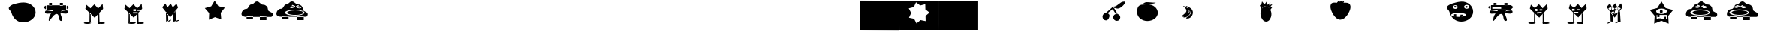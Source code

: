 SplineFontDB: 3.2
FontName: Untitled1
FullName: Untitled1
FamilyName: Untitled1
Weight: Regular
Copyright: Copyright (c) 2023, Simao Nery
UComments: "2023-11-29: Created with FontForge (http://fontforge.org)"
Version: 001.000
ItalicAngle: 0
UnderlinePosition: -100
UnderlineWidth: 50
Ascent: 800
Descent: 200
InvalidEm: 0
LayerCount: 2
Layer: 0 0 "Back" 1
Layer: 1 0 "Fore" 0
XUID: [1021 361 1282447125 13495860]
StyleMap: 0x0000
FSType: 0
OS2Version: 0
OS2_WeightWidthSlopeOnly: 0
OS2_UseTypoMetrics: 1
CreationTime: 1701298503
ModificationTime: 1701454428
OS2TypoAscent: 0
OS2TypoAOffset: 1
OS2TypoDescent: 0
OS2TypoDOffset: 1
OS2TypoLinegap: 90
OS2WinAscent: 0
OS2WinAOffset: 1
OS2WinDescent: 0
OS2WinDOffset: 1
HheadAscent: 0
HheadAOffset: 1
HheadDescent: 0
HheadDOffset: 1
DEI: 91125
Encoding: ISO8859-1
UnicodeInterp: none
NameList: AGL For New Fonts
DisplaySize: -48
AntiAlias: 1
FitToEm: 0
WinInfo: 0 37 14
BeginChars: 256 256

StartChar: Z
Encoding: 90 90 0
Width: 1300
Flags: W
HStem: 156 98<800 1020> 172 82<360.536 572> 266 40<466.759 572 800 855.241> 328 152<492.761 865.239> 504 267<571.5 749> 576 16<781.007 824.993> 582 20<549.005 580.995> 614 48<846.486 879.249> 619 53<504.091 562.866>
VStem: 189 147<311.5 437.151> 549 32<582.003 601.997> 781 44<576.003 591.997> 986 85<411 460>
LayerCount: 2
Fore
SplineSet
789 661 m 5x3078
 796 624 l 5
 714 596 l 5
 704 622 l 5
 789 661 l 5x3078
577 665 m 5
 677 628 l 5
 666 597 l 5
 562 639 l 5
 577 665 l 5
627 328 m 1053
781 584 m 4
 781 588 791 592 803 592 c 4
 815 592 825 588 825 584 c 4
 825 580 815 576 803 576 c 4x3478
 791 576 781 580 781 584 c 4
549 592 m 4
 549 598 556 602 565 602 c 4x3278
 574 602 581 598 581 592 c 4x3478
 581 586 574 582 565 582 c 4x3278
 556 582 549 586 549 592 c 4
336 405 m 4
 336 460 482 504 661 504 c 4x3878
 840 504 986 460 986 405 c 4
 986 350 840 306 661 306 c 4
 482 306 336 350 336 405 c 4
409 404 m 4
 409 446 530 480 679 480 c 4
 828 480 949 446 949 404 c 4
 949 362 828 328 679 328 c 4
 627.342773438 328 579.05078125 332.086914062 538 339.176757812 c 5
 460.643554688 352.537109375 409 376.561523438 409 404 c 4
741 582 m 4x3378
 741 600 773 614 812 614 c 4
 851 614 883 600 883 582 c 4
 883 564 851 550 812 550 c 4
 773 550 741 564 741 582 c 4x3378
499 589 m 4
 499 606 529 619 565 619 c 4x30f8
 601 619 631 606 631 589 c 4
 631 572 601 559 565 559 c 4
 529 559 499 572 499 589 c 4
703 771 m 31x3878
 620 771 599 672 516 672 c 31x30f8
 427 672 433 521 344 521 c 31
 254 521 189 441 189 351 c 31
 189 272 289 254 368 254 c 31
 626 254 771 254 1029 254 c 31
 1084 254 1115 254 1170 254 c 31
 1211 254 1232 299 1232 340 c 31
 1232 429 1071 411 1071 500 c 31
 1071 589 1000 662 911 662 c 31x7178
 819 662 795 771 703 771 c 31x3878
800 266 m 5
 1020 266 l 5
 1020 156 l 5
 800 156 l 5xb078
 800 266 l 5
358 272 m 5
 572 272 l 5
 572 172 l 5
 358 172 l 5x7078
 358 272 l 5
EndSplineSet
EndChar

StartChar: Y
Encoding: 89 89 1
Width: 1300
Flags: W
HStem: 273 25<676 778> 300 54<561.637 791.097> 300 2<537 611> 376 124<632.877 705.123> 751.662 20G<663.177 688.649>
VStem: 537 74<250 302> 621 96<386.652 489.348> 776 50<176 260>
LayerCount: 2
Fore
SplineSet
776 176 m 5x9f
 776 260 l 5
 826 260 l 5
 826 176 l 5
 776 176 l 5x9f
568 176 m 5
 568 207 l 5
 676 207 l 5
 676 176 l 5
 568 176 l 5
676 298 m 5
 778 298 l 5
 778 273 l 5
 676 273 l 5
 676 298 l 5
537 302 m 5xbf
 611 302 l 5
 611 250 l 5
 537 250 l 5
 537 302 l 5xbf
537 302 m 1053
516 300 m 5
 516 176 l 5
 852 176 l 5
 852 300 l 5
 560 300 l 5
 516 300 l 5
621 438 m 4
 621 472 643 500 669 500 c 4
 695 500 717 472 717 438 c 4
 717 404 695 376 669 376 c 4
 643 376 621 404 621 438 c 4
500 444 m 4
 500 394 580 354 678 354 c 4xdf
 776 354 856 396 856 446 c 4
 856 496 776 536 678 536 c 4
 580 536 500 494 500 444 c 4
915 30 m 5
 674.433835545 125.481356545 l 5
 433.41331524 31.1527939567 l 5
 449.882448478 289.45017408 l 5
 285.691217589 489.525181582 l 5
 536.43586615 553.680385159 l 5
 675.980625111 771.662102683 l 5
 814.480207181 553.014818925 l 5
 1064.91484206 487.659921778 l 5
 899.767642645 288.373265292 l 5
 915 30 l 5
EndSplineSet
EndChar

StartChar: X
Encoding: 88 88 2
Width: 1300
Flags: W
HStem: 92 6<273.488 326.473> 98 1<519 610.55> 429 60<311.926 384.942> 495 23<302.835 317.061 511.799 524.95> 538 23<303.506 317.942 511.799 524.95>
VStem: 282 74<98 259> 301 1<522.78 529.228> 318 5<518.852 533.121> 411 15<516.024 539.256> 510 1<524.218 531.782> 525 3<521.611 534.389>
LayerCount: 2
Fore
SplineSet
519 99 m 27x78e0
 484 99 410 46 445 46 c 27
 512 46 542 98 609 98 c 27
 644 98 554 99 519 99 c 27x78e0
518 368 m 25
 519 98 l 25
 614 98 l 25
 593 458 l 25
 518 368 l 25
272 92 m 27xb8e0
 228 92 132 34 176 34 c 31
 249 34 279 98 352 98 c 31x78e0
 383 98 303 92 272 92 c 27xb8e0
508 352 m 1049
274 422 m 25
 280 200 l 25
 282 98 l 25xbce0
 356 98 l 25x7ce0
 346 328 l 25
 274 422 l 25
379 446 m 25
 430 468 l 25
 414 394 l 25
 379 446 l 25
356 364 m 1
 373 417 l 25
 401 367 l 25
 452 375 l 25
 453 425 l 25
 492 390 l 1
 427 370 l 1
 356 364 l 1
511 528 m 0
 511 534 514 538 518 538 c 0
 522 538 525 534 525 528 c 0
 525 522 522 518 518 518 c 0
 514 518 511 522 511 528 c 0
302 526 m 0x3be0
 302 532 306 536 310 536 c 0
 314 536 318 532 318 526 c 0
 318 520 314 516 310 516 c 0
 306 516 302 520 302 526 c 0x3be0
510 528 m 0
 510 508 514 492 519 492 c 0
 524 492 528 508 528 528 c 0
 528 548 524 564 519 564 c 0
 514 564 510 548 510 528 c 0
301 525 m 0
 301 503 306 486 312 486 c 0
 318 486 323 503 323 525 c 0
 323 547 318 564 312 564 c 0
 306 564 301 547 301 525 c 0
323 429 m 11
 296 429 321 364 348 364 c 27
 429 364 535 376 535 457 c 19
 535 516.671967274 458.323280497 480.536787809 390 453 c 1
 386.512426435 451.594379946 383.191050544 450.146655275 380 448.691785412 c 1
 358.751862308 439.004293862 343.282066927 429 323 429 c 11
426 528 m 0
 426 510 469 495 521 495 c 0
 573 495 616 510 616 528 c 0
 616 546 573 561 521 561 c 0
 469 561 426 546 426 528 c 0
211 526 m 0
 211 506 256 489 311 489 c 0
 366 489 411 506 411 526 c 0
 411 546 366 563 311 563 c 0
 256 563 211 546 211 526 c 0
150 578 m 9
 258 702 l 25
 324 574 l 25
 434 702 l 25
 504 576 l 25
 628 698 l 25
 678 568 l 17
 519.212121212 368 l 1
 506.509090909 352 l 1
 416 238 l 1
 273.611764706 420 l 1
 150 578 l 9
EndSplineSet
EndChar

StartChar: V
Encoding: 86 86 3
Width: 1300
Flags: W
HStem: 17 56<666.506 842.026> 20 60<143.572 377.212> 408 46<517 585> 408 36<431 439>
VStem: 439 78<454 496> 619 46<36 313.667> 619 37<115.333 348>
LayerCount: 2
Fore
SplineSet
613 45 m 4x88
 613 60 665 73 729 73 c 4
 793 73 845 60 845 45 c 4
 845 30 793 17 729 17 c 4
 665 17 613 30 613 45 c 4x88
139 50 m 4
 139 67 193 80 259 80 c 4
 325 80 383 68 383 51 c 4
 383 34 325 20 259 20 c 4x48
 193 20 139 33 139 50 c 4
619 348 m 5x0a
 656 393 l 5x0a
 665 36 l 5
 619 36 l 5x0c
 619 348 l 5x0a
371 350 m 5
 333 395 l 5
 329 77 l 5
 375 65 l 5
 371 350 l 5
475 394 m 5
 475 384 l 5
 549 384 l 5
 549 394 l 5
 475 394 l 5
541 484 m 5
 541 472 l 5
 577 472 l 5
 577 484 l 5
 541 484 l 5
371 486 m 5
 371 470 l 5
 407 470 l 5
 407 486 l 5
 371 486 l 5
431 368 m 5
 585 368 l 5
 585 408 l 5x28
 431 408 l 5x18
 431 368 l 5
517 496 m 5
 517 454 l 5
 607 454 l 5
 607 496 l 5
 517 496 l 5
353 508 m 5
 353 444 l 5
 439 444 l 5x18
 439 508 l 5
 353 508 l 5
227 662 m 29
 361 546 l 29
 493 678 l 29
 617 540 l 29
 767 692 l 29
 783 526 l 29
 537 264 l 29
 505 226 l 29
 191 530 l 29
 227 662 l 29
EndSplineSet
EndChar

StartChar: U
Encoding: 85 85 4
Width: 1300
Flags: W
HStem: 384 120<666.592 765> 504 2<400 414.47> 646 20<304.583 359.417 669.117 726.883> 704 22<305.202 358.798> 714 20<669.117 726.883>
VStem: 286 16<670.571 697.429> 362 18<669.875 698.125> 644 18<674.397 705.603> 734 10<678.167 701.833>
LayerCount: 2
Fore
SplineSet
537 588 m 5x2780
 537 525 l 5
 243 525 l 5
 243 588 l 5
 537 588 l 5x2780
700 458 m 15
 785 458 916 517 916 432 c 31
 916 333 765 384 666 384 c 23xa780
 637.459337803 384 717.09403793 458 700 458 c 15
408 450 m 23
 432.220964861 450 314.086868038 376 346 376 c 15
 267 376 148 341 148 420 c 31
 148 522 306 450 408 450 c 23
400 506 m 15x6780
 516 506 582 506 698 506 c 23
 723.062226399 506 694.296832283 485.814823695 694.296832283 459.999998982 c 7
 694.296832283 438.433481036 664 412.937773601 664 392 c 15
 664 288 790 126 686 126 c 31
 578 126 644 360 536 360 c 31
 407 360 272 31 272 160 c 23
 272 393.588248584 519.669181391 506 400 506 c 15x6780
662 690 m 4
 662 677 678 666 698 666 c 4
 718 666 734 677 734 690 c 4
 734 703 718 714 698 714 c 4x2f80
 678 714 662 703 662 690 c 4
302 684 m 4
 302 673 315 664 332 664 c 4
 349 664 362 673 362 684 c 4
 362 695 349 704 332 704 c 4x3780
 315 704 302 695 302 684 c 4
644 734 m 5x2f80
 744 734 l 5
 744 644 l 5
 644 644 l 5
 644 734 l 5x2f80
286 726 m 5x3780
 380 726 l 5
 380 646 l 5
 286 646 l 5
 286 726 l 5x3780
862 646 m 29
 944 584 l 29
 860 500 l 1053
192 646 m 29
 190 504 l 29x6780
 88 580 l 29
 192 646 l 29
190 646 m 5
 190 504 l 5
 400 504 l 7
 860 504 l 5
 860 646 l 5
 190 646 l 5
EndSplineSet
EndChar

StartChar: T
Encoding: 84 84 5
Width: 1300
Flags: W
HStem: 94 158<376.359 606.047> 264 56<515 551> 268 72<269 305> 384 134<252.934 369.953> 556 64<641.226 720.774> 556 56<267.972 342.028>
VStem: 25 208<537.494 606.487> 269 72<268 340 558.266 609.734> 389 212<545.441 622.023> 479 72<264 320> 639 84<560.169 615.831> 777 126<336 618>
LayerCount: 2
Fore
SplineSet
85 656 m 1055x9330
479 250 m 5xd370
 481 320 l 5
 551 320 l 5
 551 264 l 5
 479 250 l 5xd370
269 268 m 5xb330
 269 340 l 5
 341 340 l 5
 341 254 l 5
 269 268 l 5xb330
639 588 m 4
 639 606 658 620 681 620 c 4
 704 620 723 606 723 588 c 4
 723 570 704 556 681 556 c 4x9b30
 658 556 639 570 639 588 c 4
267 584 m 4
 267 599 284 612 305 612 c 4
 326 612 343 599 343 584 c 4
 343 569 326 556 305 556 c 4x9730
 284 556 267 569 267 584 c 4
171 318 m 4
 171 282 283 252 421 252 c 4
 559 252 671 282 671 318 c 4
 671 354 559 384 421 384 c 4
 283 384 171 354 171 318 c 4
601 588 m 4x93b0
 601 552 640 522 689 522 c 4
 738 522 777 552 777 588 c 4
 777 624 738 654 689 654 c 4
 640 654 601 624 601 588 c 4x93b0
233 580 m 4
 233 546 268 518 311 518 c 4
 354 518 389 546 389 580 c 4
 389 614 354 642 311 642 c 4
 268 642 233 614 233 580 c 4
111 428 m 4
 96.4590469176 483.509602903 25 514.622793595 25 560 c 7
 25 660.770382741 326.918124314 750.964741951 507 762 c 4
 725.589967699 775.394999865 903 612 903 428 c 4
 903 244 726 94 507 94 c 4
 288 94 157.626301259 250.005651688 111 428 c 4
EndSplineSet
EndChar

StartChar: Q
Encoding: 81 81 6
Width: 1300
Flags: W
HStem: 770 20G<311 351.222 387.941 429.737 481 509.286>
LayerCount: 2
Fore
SplineSet
275 730 m 9
 329 790 l 1
 369 754 l 25
 415 788 l 25
 443 750 l 25
 519 790 l 1
 485 720 l 17
 413.2265625 721.25390625 309.827148438 685.422851562 275 730 c 9
55 560 m 0
 39 782 188 716 369 716 c 0
 550 716 745 774 717 540 c 0
 704.406079168 434.750804478 562 154 381 154 c 0
 200 154 62.6201171875 454.274414062 55 560 c 0
EndSplineSet
EndChar

StartChar: O
Encoding: 79 79 7
Width: 1300
Flags: W
HStem: 88 512<441.652 567.37> 756 20G<370.692 390.472 518.241 535.848 638.574 649.175> 766 20G<518.241 535.848>
VStem: 323 364<235.146 452.849>
LayerCount: 2
Fore
SplineSet
353 490 m 25xb0
 301 644 l 25
 347 646 l 25
 375 776 l 25xd0
 457 670 l 25
 531 786 l 25
 563 654 l 25
 659 748 l 25
 603 634 l 25
 723 682 l 25
 627 552 l 25
 733 594 l 25
 655 486 l 25
 581 586 l 25
 471 608 l 25
 389 556 l 25
 353 490 l 25xb0
323 350 m 0
 323 400.997393393 333.788594649 448.444110066 352.287302702 487.999996132 c 1
 383.846480778 555.483154888 437.845993907 600 499 600 c 0
 596 600 687 476 687 338 c 0
 687 200 608 88 511 88 c 0
 414 88 323 212 323 350 c 0
EndSplineSet
EndChar

StartChar: M
Encoding: 77 77 8
Width: 1300
Flags: W
VStem: 603 70<340.89 462.628>
LayerCount: 2
Fore
SplineSet
446 422 m 0
 511.398 539.604 275.576 645.668 369 620 c 0
 414.739 607.433 547.625 529.717 541 441 c 0
 534.375 352.282 431.811 253.711 322.497 262.055 c 0
 237.509 268.542 402.531 343.831 446 422 c 0
562.575 435.52 m 0
 568.727 522.336 357 626 430 585 c 0
 524.31 532.031 594.382 500.9 587.757 412.184 c 0
 581.132 323.466 481.748 230.835 372.434 239.179 c 0
 287.445 245.666 556.255 346.301 562.575 435.52 c 0
603 399 m 0
 602.661132812 507.646484375 368.015625 653.6328125 461 621 c 0
 568.568359375 583.249023438 673 517 673 406 c 0
 673 295 578.43359375 186.165039062 466 205 c 0
 378.586914062 219.643554688 603.348632812 287.346679688 603 399 c 0
EndSplineSet
EndChar

StartChar: L
Encoding: 76 76 9
Width: 1300
Flags: W
HStem: 684 64<359.737 647.251>
VStem: 117 688<304.742 489.733>
LayerCount: 2
Fore
SplineSet
421 748 m 27
 537 748 601 732 717 732 c 27
 796 732 598 684 519 684 c 27
 441 684 397 672 319 672 c 27
 269 672 371 748 421 748 c 27
323 672 m 27
 323 672 323 672 323 672 c 27
117 404 m 0
 117 538.1187873 129.645528347 667.774916205 321 667.774916205 c 3
 360.779622473 667.774916205 408.282322043 676.609867505 465 676 c 0
 651 674 805 552 805 390 c 0
 805 228 634 118 457 118 c 0
 280 118 117 242 117 404 c 0
EndSplineSet
EndChar

StartChar: K
Encoding: 75 75 10
Width: 1300
Flags: W
HStem: 127 230<673.538 807.685> 560 44<642.25 711.377>
VStem: 265 228<212.94 337.233> 621 234<179.863 311.004>
LayerCount: 2
Fore
SplineSet
622 604 m 27
 778 604 828 774 984 774 c 27
 1097 774 887 540 774 540 c 3
 710 540 704 560 658 560 c 27
 640 560 604 604 622 604 c 27
373 389 m 25
 422 376 l 1
 602 522 l 25
 702 364 l 1
 768 354 l 25
 618 608 l 1
 373 389 l 25
621 246 m 0
 621 314 672 357 735 357 c 0
 806.669921875 357 860.254882812 306 855 238 c 0
 849.760742188 170.202148438 804 127 741 127 c 0
 678 127 621 178 621 246 c 0
265 266 m 0
 265 334 316 389 379 389 c 0
 469.341796875 389 513.427734375 331.560546875 493 266 c 0
 470.901367188 195.075195312 436.442382812 141.421875 379 143 c 0
 316.0234375 144.73046875 265 198 265 266 c 0
EndSplineSet
EndChar

StartChar: G
Encoding: 71 71 11
Width: 1300
Flags: W
HStem: -200 21G<1 1299> 774 20G<1 1299>
LayerCount: 2
Fore
SplineSet
1 794 m 1
 1299 794 l 1
 1299 -200 l 1
 1 -200 l 1
 1 794 l 1
EndSplineSet
EndChar

StartChar: F
Encoding: 70 70 12
Width: 1300
Flags: W
HStem: 776 20G<-3 1297>
LayerCount: 2
Fore
SplineSet
874 112 m 5
 870.12109375 286.329101562 l 5
 1003.99902344 398.0546875 l 5
 865.284179688 503.71484375 l 5
 861.405273438 678.043945312 l 5
 692.309570312 635.470703125 l 5
 553.594726562 741.130859375 l 5
 481.451171875 582.381835938 l 5
 312.35546875 539.80859375 l 5
 391.489257812 384.42578125 l 5
 319.344726562 225.677734375 l 5
 490.166992188 190.666992188 l 5
 569.30078125 35.28515625 l 5
 703.178710938 147.009765625 l 5
 874 112 l 5
-3 794 m 5
 1297 796 l 5
 1297 415.104492188 1301 140.615234375 1301 -196 c 5
 1 -198 l 5
 1 135.913085938 -3 454.133789062 -3 794 c 5
EndSplineSet
EndChar

StartChar: E
Encoding: 69 69 13
Width: 1300
Flags: W
HStem: -200 1002<-3 1293>
LayerCount: 2
Fore
SplineSet
-3 802 m 1
 1293 798 l 1
 1293 -204 l 5
 -3 -200 l 5
 -3 802 l 1
EndSplineSet
EndChar

StartChar: slash
Encoding: 47 47 14
Width: 1300
Flags: W
HStem: 86 664<592.453 861.738>
LayerCount: 2
Fore
SplineSet
91.5 656 m 1048
327.5 420 m 4
 312.958984375 475.509765625 241.5 503.66796875 241.5 552 c 7
 241.5 686.587890625 568.624023438 750.197265625 739.5 750 c 4
 958.5 749.748046875 1135.5 600 1135.5 416 c 4
 1135.5 232 942.5 86 723.5 86 c 4
 504.5 86 374.125976562 242.005859375 327.5 420 c 4
EndSplineSet
EndChar

StartChar: zero
Encoding: 48 48 15
Width: 1300
Flags: W
HStem: 360 144<475.63 580.692> 384 120<666.592 765> 504 2<400 414.47> 646 88<644 744> 646 80<286 380>
VStem: 286 94<646 726> 644 100<644 734>
LayerCount: 2
Fore
SplineSet
700 458 m 15x46
 785 458 916 517 916 432 c 31
 916 333 765 384 666 384 c 23
 637.459337803 384 717.09403793 458 700 458 c 15x46
408 450 m 23
 432.220964861 450 314.086868038 376 346 376 c 15
 267 376 148 341 148 420 c 31
 148 522 306 450 408 450 c 23
400 506 m 15x26
 516 506 582 506 698 506 c 23x26
 723.062226399 506 694.296832283 485.814823695 694.296832283 459.999998982 c 7
 694.296832283 438.433481036 664 412.937773601 664 392 c 15
 664 288 790 126 686 126 c 31
 578 126 644 360 536 360 c 31x86
 407 360 272 31 272 160 c 23
 272 393.588248584 519.669181391 506 400 506 c 15x26
644 734 m 5x16
 739.796651377 734.000001462 705.291742413 733.999999874 744 734 c 5
 744 644 l 5
 644 644 l 5
 644 734 l 5x16
286 726 m 5x0e
 380 726 l 5
 380 646 l 5
 286 646 l 5
 286 726 l 5x0e
862 646 m 29
 944 584 l 29
 860 500 l 1053
192 646 m 29
 190 504 l 29x2e
 88 580 l 29
 192 646 l 29
190 646 m 5
 190 504 l 5
 400 504 l 7
 860 504 l 5
 860 646 l 5
 190 646 l 5
EndSplineSet
EndChar

StartChar: one
Encoding: 49 49 16
Width: 1300
Flags: W
HStem: 17 56<666.506 842.026> 20 60<143.572 377.212>
VStem: 619 46<36 313.667> 619 37<115.333 348>
LayerCount: 2
Fore
SplineSet
613 45 m 0x80
 613 60 665 73 729 73 c 0
 793 73 845 60 845 45 c 0
 845 30 793 17 729 17 c 0
 665 17 613 30 613 45 c 0x80
139 50 m 0
 139 67 193 80 259 80 c 0
 325 80 383 68 383 51 c 0
 383 34 325 20 259 20 c 0x40
 193 20 139 33 139 50 c 0
619 348 m 1x10
 656 393 l 1x10
 665 36 l 1
 619 36 l 1x20
 619 348 l 1x10
371 350 m 1
 333 395 l 1
 329 77 l 1
 375 65 l 1
 371 350 l 1
227 662 m 25
 361 546 l 25
 493 678 l 25
 617 540 l 25
 767 692 l 25
 783 526 l 25
 537 264 l 25
 505 226 l 25
 191 530 l 25
 227 662 l 25
EndSplineSet
EndChar

StartChar: three
Encoding: 51 51 17
Width: 1300
Flags: W
HStem: 96 2<337.031 356> 98 4<285 312.387 522 612.324>
VStem: 280 76<149 259> 519 95<98 218>
LayerCount: 2
Fore
SplineSet
522 102 m 27x70
 600 102 638 154 716 154 c 27
 761 154 659 100 614 100 c 27
 578 100 558 102 522 102 c 27x70
285 102 m 27
 349 102 375 156 439 156 c 27
 479 156 396 96 356 96 c 27xb0
 328 96 313 102 285 102 c 27
609 98 m 27x70
 644 98 554 99 519 99 c 1051
518 368 m 25
 519 98 l 25
 614 98 l 25
 593 458 l 25
 518 368 l 25
508 352 m 1049
274 422 m 25
 280 200 l 25
 282 98 l 25x70
 356 98 l 25xb0
 346 328 l 25
 274 422 l 25
150 578 m 9
 258 702 l 25
 324 574 l 25
 434 702 l 25
 504 576 l 25
 628 698 l 25
 678 568 l 17
 519.212121212 368 l 1
 506.509090909 352 l 1
 416 238 l 1
 273.611764706 420 l 1
 150 578 l 9
EndSplineSet
EndChar

StartChar: four
Encoding: 52 52 18
Width: 1300
Flags: W
HStem: 771.518 20G<583.799 609.29>
LayerCount: 2
Fore
SplineSet
816 164 m 5
 608.680664062 240.206054688 l 5
 405.118164062 154.469726562 l 5
 413.529296875 375.190429688 l 5
 269.083984375 542.295898438 l 5
 481.6015625 602.50390625 l 5
 595.892578125 791.517578125 l 5
 718.82421875 608.005859375 l 5
 933.905273438 557.716796875 l 5
 797.364257812 384.09375 l 5
 816 164 l 5
EndSplineSet
EndChar

StartChar: five
Encoding: 53 53 19
Width: 1300
Flags: W
HStem: 156 98<800 1020> 172 82<360.536 572>
LayerCount: 2
Fore
SplineSet
703 771 m 31x40
 620 771 599 672 516 672 c 31
 427 672 433 521 344 521 c 31
 254 521 189 441 189 351 c 31
 189 272 289 254 368 254 c 31
 626 254 771 254 1029 254 c 31
 1084 254 1115 254 1170 254 c 31
 1211 254 1232 299 1232 340 c 31
 1232 429 1071 411 1071 500 c 31
 1071 589 1000 662 911 662 c 31
 819 662 795 771 703 771 c 31x40
800 266 m 1
 1020 266 l 1
 1020 156 l 1
 800 156 l 1x80
 800 266 l 1
358 272 m 1
 572 272 l 1
 572 172 l 1
 358 172 l 1x40
 358 272 l 1
EndSplineSet
EndChar

StartChar: y
Encoding: 121 121 20
Width: 1300
Flags: W
HStem: 94 158<374.563 588.461> 270 72<239 275> 384 127<398.551 524.133> 546 64<388.226 467.774> 560 56<114.972 189.028>
VStem: 25 74<541.456 606.417> 114 76<562.84 613.16> 239 72<270 342> 255 120<541.626 619.786> 386 84<550.169 605.831> 481 70<264 320> 655 248<263 520>
LayerCount: 2
Fore
SplineSet
85 656 m 1051xe670
479 250 m 1
 481 320 l 1
 551 320 l 1
 551 264 l 1
 479 250 l 1
239 270 m 5xe770
 239 342 l 5
 311 342 l 5
 311 256 l 5
 239 270 l 5xe770
386 578 m 0
 386 596 405 610 428 610 c 0
 451 610 470 596 470 578 c 0
 470 560 451 546 428 546 c 0xf670
 405 546 386 560 386 578 c 0
114 588 m 0
 114 603 131 616 152 616 c 0
 173 616 190 603 190 588 c 0
 190 573 173 560 152 560 c 0xee70
 131 560 114 573 114 588 c 0
155 318 m 0
 155 282 267 252 405 252 c 0
 543 252 655 282 655 318 c 0
 655 354 543 384 405 384 c 0
 267 384 155 354 155 318 c 0
375 577 m 0xe6f0
 375 541 414 511 463 511 c 0
 512 511 551 541 551 577 c 0
 551 613 512 643 463 643 c 0
 414 643 375 613 375 577 c 0xe6f0
99 584 m 0
 99 550 134 522 177 522 c 0
 220 522 255 550 255 584 c 0
 255 618 220 646 177 646 c 0
 134 646 99 618 99 584 c 0
111 428 m 0
 96.4590469176 483.509602903 25 514.622793595 25 560 c 3xee70
 25 660.770382741 326.918124314 750.964741951 507 762 c 0
 725.589967699 775.394999865 903 612 903 428 c 0
 903 244 726 94 507 94 c 0
 288 94 157.626301259 250.005651688 111 428 c 0
EndSplineSet
EndChar

StartChar: z
Encoding: 122 122 21
Width: 1300
Flags: W
HStem: 360 144<475.63 580.692> 384 120<666.592 765> 504 2<400 414.47> 646 19<455.885 510.115 767.642 824.358> 703 21<456.534 509.466> 713 23<765.642 826.358>
VStem: 424 29<665.906 700.094> 513 5<675.234 690.766> 738 22<672.125 705.875> 832 4<681.401 696.599> 859 1<527 590>
LayerCount: 2
Fore
SplineSet
859 590 m 5x13e0
 859 527 l 5
 565 527 l 5
 565 590 l 5
 859 590 l 5x13e0
700 458 m 11
 785 458 916 517 916 432 c 27
 916 333 765 384 666 384 c 19x53e0
 637.459337803 384 717.09403793 458 700 458 c 11
408 450 m 19
 432.220964861 450 314.086868038 376 346 376 c 11
 267 376 148 341 148 420 c 27
 148 522 306 450 408 450 c 19
400 506 m 11x33e0
 516 506 582 506 698 506 c 19x33e0
 723.062226399 506 694.296832283 485.814823695 694.296832283 459.999998982 c 3
 694.296832283 438.433481036 664 412.937773601 664 392 c 11
 664 288 790 126 686 126 c 27
 578 126 644 360 536 360 c 27x93e0
 407 360 272 31 272 160 c 19
 272 393.588248584 519.669181391 506 400 506 c 11x33e0
760 689 m 0
 760 676 776 665 796 665 c 0
 816 665 832 676 832 689 c 0
 832 702 816 713 796 713 c 0x17e0
 776 713 760 702 760 689 c 0
453 683 m 0
 453 672 466 663 483 663 c 0
 500 663 513 672 513 683 c 0
 513 694 500 703 483 703 c 0x1be0
 466 703 453 694 453 683 c 0
736 736 m 1x17e0
 836 736 l 1
 838 646 l 1
 738 646 l 1
 736 736 l 1x17e0
424 724 m 1x1be0
 518 724 l 1
 518 644 l 1
 424 644 l 1
 424 724 l 1x1be0
862 646 m 25
 944 584 l 25
 860 500 l 1049
192 646 m 25
 190 504 l 25x33e0
 88 580 l 25
 192 646 l 25
190 646 m 1
 190 504 l 1
 400 504 l 3
 860 504 l 1
 860 646 l 1
 190 646 l 1
EndSplineSet
EndChar

StartChar: eacute
Encoding: 233 233 22
Width: 1300
Flags: W
HStem: 384 120<666.592 765> 504 2<400 414.47> 646 17<241.037 274.963 462.739 517.261> 708 20<232.243 283.757> 711 24<459.184 520.816>
VStem: 227 1<684.472 691.528> 288 33<670.196 705.804> 454 100<645 663 711 735> 526 28<668.198 705.802>
LayerCount: 2
Fore
SplineSet
494 590 m 5x26
 494 527 l 5
 200 527 l 5
 200 590 l 5
 494 590 l 5x26
700 458 m 11
 785 458 916 517 916 432 c 27
 916 333 765 384 666 384 c 19xa6
 637.459337803 384 717.09403793 458 700 458 c 11
408 450 m 19
 432.220964861 450 314.086868038 376 346 376 c 11
 267 376 148 341 148 420 c 27
 148 522 306 450 408 450 c 19
400 506 m 11x66
 516 506 582 506 698 506 c 19
 723.062226399 506 694.296832283 485.814823695 694.296832283 459.999998982 c 3
 694.296832283 438.433481036 664 412.937773601 664 392 c 11
 664 288 790 126 686 126 c 27
 578 126 644 360 536 360 c 27
 407 360 272 31 272 160 c 19
 272 393.588248584 519.669181391 506 400 506 c 11x66
454 687 m 0x2f
 454 674 470 663 490 663 c 0
 510 663 526 674 526 687 c 0x2e80
 526 700 510 711 490 711 c 0
 470 711 454 700 454 687 c 0x2f
228 688 m 0
 228 677 241 668 258 668 c 0
 275 668 288 677 288 688 c 0
 288 699 275 708 258 708 c 0x36
 241 708 228 699 228 688 c 0
454 735 m 1x2f
 554 735 l 1
 554 645 l 1
 454 645 l 1
 454 735 l 1x2f
227 728 m 1x36
 321 728 l 1
 321 648 l 1
 227 648 l 1
 227 728 l 1x36
862 646 m 25
 944 584 l 25
 860 500 l 1049
192 646 m 25
 190 504 l 25x66
 88 580 l 25
 192 646 l 25
190 646 m 1
 190 504 l 1
 400 504 l 3
 860 504 l 1
 860 646 l 1
 190 646 l 1
EndSplineSet
EndChar

StartChar: p
Encoding: 112 112 23
Width: 1300
Flags: W
HStem: 271 128<519.747 614.253> 279 124<304.2 397.8> 503 42<533.688 581.258>
VStem: 289 124<294.2 387.574> 503 128<287.747 382.253>
LayerCount: 2
Fore
SplineSet
523 545 m 3x38
 595 545 617 623 689 623 c 3
 752 623 612 503 549 503 c 27
 529 503 503 545 523 545 c 3x38
329 411 m 25
 513 545 l 25
 605 405 l 25
 555 399 l 25xb8
 521 483 l 25
 507 515 l 25
 377 403 l 25x78
 329 411 l 25
503 335 m 0
 503 370 532 399 567 399 c 0
 602 399 631 370 631 335 c 0
 631 300 602 271 567 271 c 0
 532 271 503 300 503 335 c 0
289 341 m 0
 289 367.270395806 305.716041075 389.95878281 328.99999892 398.917036708 c 1
 335.850896011 401.552846135 343.270395806 403 351 403 c 0
 385 403 413 375 413 341 c 0
 413 307 385 279 351 279 c 0x78
 317 279 289 307 289 341 c 0
732 106 m 1
 728.12109375 280.329101562 l 1
 861.999023438 392.0546875 l 1
 723.284179688 497.71484375 l 1
 719.405273438 672.043945312 l 1
 550.309570312 629.470703125 l 1
 411.594726562 735.130859375 l 1
 339.451171875 576.381835938 l 1
 170.35546875 533.80859375 l 1
 249.489257812 378.42578125 l 1
 177.344726562 219.677734375 l 1
 348.166992188 184.666992188 l 1
 427.30078125 29.28515625 l 1
 561.178710938 141.009765625 l 1
 732 106 l 1
5 798 m 1
 1301 802 l 1
 1302.06835938 426.013671875 1304.94921875 140.380859375 1305 -196 c 1
 873 -205.104492188 441 -201.638671875 9 -200 c 1
 9 133.913085938 5 458.133789062 5 798 c 1
EndSplineSet
EndChar

StartChar: q
Encoding: 113 113 24
Width: 1300
Flags: W
HStem: 520 17<383 534> 608 2<588.767 616.641>
VStem: 214 442<301.875 412.125>
LayerCount: 2
Fore
SplineSet
366 536 m 19
 283.69921875 536 480.8984375 610 588 610 c 11
 604 610 644 608 628 608 c 19
 562.727539062 608 578.295898438 520 396 520 c 11
 383 520 379 536 366 536 c 19
214 371 m 0
 214.001597372 472.335164873 292.333017817 550.205001263 393.999995888 535.700348584 c 3
 402.513779505 535.700348584 411.191212458 537 420 537 c 0
 534 537 656 435 656 343 c 0
 656 251 564 177 450 177 c 0
 336 177 213.998549781 279.000000011 214 371 c 0
  Spiro
    214 371 o
    242.021 454.852 o
    316.017 514.451 o
    420 537 o
    531.747 507.204 o
    620.215 434.099 o
    656 343 o
    627.979 259.148 o
    553.983 199.549 o
    450 177 o
    338.253 206.796 o
    249.785 279.901 o
    0 0 z
  EndSpiro
688 106 m 1
 684.12109375 280.329101562 l 1
 817.999023438 392.0546875 l 1
 679.284179688 497.71484375 l 1
 675.405273438 672.043945312 l 1
 506.309570312 629.470703125 l 1
 367.594726562 735.130859375 l 1
 295.451171875 576.381835938 l 1
 126.35546875 533.80859375 l 1
 205.489257812 378.42578125 l 1
 133.344726562 219.677734375 l 1
 304.166992188 184.666992188 l 1
 383.30078125 29.28515625 l 1
 517.178710938 141.009765625 l 1
 688 106 l 1
  Spiro
    688 106 v
    684.121 280.329 v
    817.999 392.055 v
    679.284 497.715 v
    675.405 672.044 v
    506.31 629.471 v
    367.595 735.131 v
    295.451 576.382 v
    126.355 533.809 v
    205.489 378.426 v
    133.345 219.678 v
    304.167 184.667 v
    383.301 29.2852 v
    517.179 141.01 v
    0 0 z
  EndSpiro
-1 796 m 1
 1299 802 l 1
 1299 421.104492188 1309 136.615234375 1309 -200 c 1
 9 -206 l 1
 9 127.913085938 -1 456.133789062 -1 796 c 1
EndSplineSet
EndChar

StartChar: r
Encoding: 114 114 25
Width: 1300
Flags: W
HStem: 770 20G<5 1305>
VStem: 757 70<318.89 439.336>
LayerCount: 2
Fore
SplineSet
600 382 m 0
 665.3984375 499.603515625 429.576171875 605.66796875 523 580 c 0
 568.739257812 567.432617188 701.625 489.716796875 695 401 c 0
 688.375 312.282226562 585.810546875 213.7109375 476.497070312 222.0546875 c 0
 391.508789062 228.541992188 556.53125 303.831054688 600 382 c 0
690.575195312 421.51953125 m 4
 696.7265625 508.3359375 485 612 558 571 c 4
 652.309570312 518.03125 760.381835938 470.900390625 753.756835938 382.18359375 c 0
 747.131835938 293.465820312 647.748046875 200.834960938 538.43359375 209.178710938 c 0
 453.4453125 215.666015625 684.254882812 332.30078125 690.575195312 421.51953125 c 4
757 377 m 0
 756.661132812 485.646484375 527.015625 617.6328125 620 585 c 0
 727.568359375 547.249023438 827 495 827 384 c 0
 827 273 732.43359375 164.165039062 620 183 c 0
 532.586914062 197.643554688 757.348632812 265.346679688 757 377 c 0
882 106 m 1
 878.12109375 280.329101562 l 1
 1011.99902344 392.0546875 l 1
 873.284179688 497.71484375 l 1
 869.405273438 672.043945312 l 1
 700.309570312 629.470703125 l 1
 561.594726562 735.130859375 l 1
 489.451171875 576.381835938 l 1
 320.35546875 533.80859375 l 1
 399.489257812 378.42578125 l 1
 327.344726562 219.677734375 l 1
 498.166992188 184.666992188 l 1
 577.30078125 29.28515625 l 1
 711.178710938 141.009765625 l 1
 882 106 l 1
5 788 m 1
 1305 790 l 1
 1305 409.104492188 1309 134.615234375 1309 -202 c 1
 9 -204 l 1
 9 129.913085938 5 448.133789062 5 788 c 1
EndSplineSet
EndChar

StartChar: t
Encoding: 116 116 26
Width: 1300
Flags: W
VStem: 352 168<222.045 454.442>
LayerCount: 2
Fore
SplineSet
378 465 m 25
 332 583 l 25
 386 533 l 25
 406 679 l 25
 438 563 l 25
 504 613 l 25
 486 519 l 25
 562 541 l 25
 500 457 l 25
 378 465 l 25
352 339 m 0
 352 389.593672454 362.554399773 435.187892383 379.271868357 466.999997863 c 1
 394.275302926 495.550423466 414.242801384 513 436 513 c 0
 482 513 520 435 520 339 c 0
 520 243 482 165 436 165 c 0
 390 165 352 243 352 339 c 0
688 106 m 1
 684.12109375 280.329101562 l 1
 817.999023438 392.0546875 l 1
 679.284179688 497.71484375 l 1
 675.405273438 672.043945312 l 1
 506.309570312 629.470703125 l 1
 367.594726562 735.130859375 l 1
 295.451171875 576.381835938 l 1
 126.35546875 533.80859375 l 1
 205.489257812 378.42578125 l 1
 133.344726562 219.677734375 l 1
 304.166992188 184.666992188 l 1
 383.30078125 29.28515625 l 1
 517.178710938 141.009765625 l 1
 688 106 l 1
-1 810 m 1
 411.501953125 808.036132812 854.862304688 805.473632812 1297 804 c 1
 1317.86035156 379.83203125 1289.21972656 136.30859375 1291 -204 c 5
 -7 -198 l 5
 -7.38671875 74.9873046875 3.017578125 515.227539062 -1 810 c 1
EndSplineSet
EndChar

StartChar: v
Encoding: 118 118 27
Width: 1300
Flags: W
HStem: 780 20G<7 1305>
LayerCount: 2
Fore
SplineSet
352 507 m 25
 402 561 l 25
 416 505 l 25
 464 557 l 25
 448 501 l 25
 536 559 l 25
 492 491 l 25
 352 507 l 25
268 349 m 0
 250.908127765 524.191690406 287.576676065 520.858210736 351.999996623 505.146758303 c 1
 378.038368744 498.796563352 408.610715801 490.424322686 442 491 c 0
 574.795898438 493.290039062 618 565 612 339 c 0
 609.770507812 255.029296875 532 197 438 197 c 0
 344 197 276.15625 265.396484375 268 349 c 0
688 106 m 1
 684.12109375 280.329101562 l 1
 817.999023438 392.0546875 l 1
 679.284179688 497.71484375 l 1
 675.405273438 672.043945312 l 1
 506.309570312 629.470703125 l 1
 367.594726562 735.130859375 l 1
 295.451171875 576.381835938 l 1
 126.35546875 533.80859375 l 1
 205.489257812 378.42578125 l 1
 133.344726562 219.677734375 l 1
 304.166992188 184.666992188 l 1
 383.30078125 29.28515625 l 1
 517.178710938 141.009765625 l 1
 688 106 l 1
7 796 m 1
 1305 800 l 1
 1305 419.104492188 1299 142.615234375 1299 -194 c 5
 866.333007812 -197.2109375 433.666992188 -196.671875 1 -198 c 5
 1 135.913085938 7 456.133789062 7 796 c 1
EndSplineSet
EndChar

StartChar: two
Encoding: 50 50 28
Width: 1300
Flags: W
HStem: 17 56<666.506 842.026> 23 59<312.572 557.134> 409 37<491 577>
VStem: 577 47<454 470 486 497> 619 46<36 313.667> 619 37<115.333 348>
LayerCount: 2
Fore
SplineSet
613 45 m 0xa0
 613 60 665 73 729 73 c 0
 793 73 845 60 845 45 c 0
 845 30 793 17 729 17 c 0
 665 17 613 30 613 45 c 0xa0
308 53 m 0
 308 70 373.017578125 83.5078125 439 82 c 0
 614 78 563 70 563 53 c 0
 563 36 494 23 428 23 c 0x60
 362 23 308 36 308 53 c 0
619 348 m 1x24
 656 393 l 1x24
 665 36 l 1
 619 36 l 1x28
 619 348 l 1x24
371 350 m 1
 333 395 l 1
 329 77 l 1
 375 65 l 1
 371 350 l 1
551 394 m 1
 551 384 l 1
 625 384 l 1
 625 394 l 1
 551 394 l 1
675 482 m 1
 675 470 l 1
 711 470 l 1
 711 482 l 1
 675 482 l 1
542 486 m 1
 542 470 l 1
 578 470 l 1
 578 486 l 1
 542 486 l 1
479 369 m 1
 633 369 l 1
 633 409 l 1
 479 409 l 1
 479 369 l 1
625 497 m 1
 624 454 l 1x30
 714 454 l 1
 715 497 l 1
 625 497 l 1
491 510 m 1
 491 446 l 1
 577 446 l 1
 577 510 l 1
 491 510 l 1
227 662 m 25
 361 546 l 25
 493 678 l 25
 617 540 l 25
 767 692 l 25
 783 526 l 25
 537 264 l 25
 505 226 l 25
 191 530 l 25
 227 662 l 25
EndSplineSet
EndChar

StartChar: W
Encoding: 87 87 29
Width: 1300
Flags: W
HStem: 17 56<447.974 618.711> 20 60<143.572 377.212> 412 50<458 505> 412 38<351 383>
VStem: 383 75<462 504> 619 46<36 313.667> 619 37<115.333 348>
LayerCount: 2
Fore
SplineSet
445 45 m 0x88
 445 60 497 73 561 73 c 0
 625 73 677 60 677 45 c 0
 677 30 625 17 561 17 c 0
 497 17 445 30 445 45 c 0x88
139 50 m 0
 139 67 193 80 259 80 c 0
 325 80 383 68 383 51 c 0
 383 34 325 20 259 20 c 0x48
 193 20 139 33 139 50 c 0
619 348 m 1x0a
 656 393 l 1x0a
 665 36 l 1
 619 36 l 1x0c
 619 348 l 1x0a
371 350 m 1
 333 395 l 1
 329 77 l 1
 375 65 l 1
 371 350 l 1
361 398 m 1
 361 388 l 1
 435 388 l 1
 435 398 l 1
 403.13671875 398 386.3359375 398 361 398 c 1
467 492 m 1
 467 480 l 1
 503 480 l 1
 503 492 l 1
 467 492 l 1
303 490 m 1
 303 474 l 1
 339 474 l 1
 339 490 l 1
 303 490 l 1
351 372 m 1
 505 372 l 1
 505 412 l 1x28
 351 412 l 1x18
 351 372 l 1
458 504 m 1
 458 462 l 1
 548 462 l 1
 548 504 l 1
 458 504 l 1
297 514 m 1
 297 450 l 1
 383 450 l 1x18
 383 514 l 1
 297 514 l 1
227 662 m 25
 361 546 l 25
 493 678 l 25
 617 540 l 25
 767 692 l 25
 783 526 l 25
 537 264 l 25
 505 226 l 25
 191 530 l 25
 227 662 l 25
EndSplineSet
EndChar

StartChar: bar
Encoding: 124 124 30
Width: 1300
Flags: W
HStem: 92 6<273.488 326.473> 98 1<519 610.55> 429 60<311.926 384.942> 495 23<265.182 327.499 492.49 538.999> 538 23<265.75 327.494 493.212 538.999>
VStem: 282 74<98 259> 289 6<518.616 533.357> 411 15<516.024 539.256> 505 4<521.071 535.143>
LayerCount: 2
Fore
SplineSet
519 99 m 27x7980
 484 99 410 46 445 46 c 27
 512 46 542 98 609 98 c 27
 644 98 554 99 519 99 c 27x7980
518 368 m 25
 519 98 l 25
 614 98 l 25
 593 458 l 25
 518 368 l 25
272 92 m 27xb980
 228 92 132 34 176 34 c 27
 249 34 279 98 352 98 c 27x7980
 383 98 303 92 272 92 c 27xb980
508 352 m 1049
274 422 m 25
 280 200 l 25
 282 98 l 25xbd80
 356 98 l 25x7d80
 346 328 l 25
 274 422 l 25
379 446 m 25
 430 468 l 25
 414 394 l 25
 379 446 l 25
356 364 m 1
 373 417 l 25
 401 367 l 25
 452 375 l 25
 453 425 l 25
 492 390 l 1
 427 370 l 1
 356 364 l 1
491 528 m 4
 491 534 494 538 498 538 c 4
 502 538 505 534 505 528 c 4
 505 522 502 518 498 518 c 4
 494 518 491 522 491 528 c 4
273 526 m 0
 273 532 277 536 281 536 c 0
 285 536 289 532 289 526 c 0x3b80
 289 520 285 516 281 516 c 0
 277 516 273 520 273 526 c 0
491 526 m 0
 491 506 495 490 500 490 c 0
 505 490 509 506 509 526 c 0
 509 546 505 562 500 562 c 0
 495 562 491 546 491 526 c 0
273 525 m 0
 273 503 278 486 284 486 c 0
 290 486 295 503 295 525 c 0
 295 547 290 564 284 564 c 0
 278 564 273 547 273 525 c 0
323 429 m 11
 296 429 321 364 348 364 c 27
 429 364 535 376 535 457 c 19
 535 516.671967274 458.323280497 480.536787809 390 453 c 1
 386.512426435 451.594379946 383.191050544 450.146655275 380 448.691785412 c 1
 358.751862308 439.004293862 343.282066927 429 323 429 c 11
426 528 m 0
 426 510 469 495 521 495 c 0
 573 495 616 510 616 528 c 0
 616 546 573 561 521 561 c 0
 469 561 426 546 426 528 c 0
211 526 m 0
 211 506 256 489 311 489 c 0
 366 489 411 506 411 526 c 0
 411 546 366 563 311 563 c 0
 256 563 211 546 211 526 c 0
150 578 m 1
 313 693 l 25
 324 574 l 1
 499 699 l 25
 504 576 l 1
 712 696 l 25
 678 568 l 1
 519.212121212 368 l 1
 506.509090909 352 l 1
 416 238 l 1
 273.611764706 420 l 1
 150 578 l 1
EndSplineSet
EndChar

StartChar: braceright
Encoding: 125 125 31
Width: 1300
Flags: W
HStem: 60 36<280.441 435.18> 78 18<516.17 616.818> 429 60<311.926 384.942> 495 23<303.501 366.499 513.501 572.266> 538 23<303.551 366.501 513.501 571.873>
VStem: 282 74<98 259> 347 4<518.698 531.302> 367 2<520.587 529.413> 411 15<516.024 539.256> 518 75<338 368> 555 3<521.962 534.271> 572 1<524.137 531.687>
LayerCount: 2
Fore
SplineSet
366 92 m 27x7980
 421 92 551 38 496 38 c 27
 417 38 373 60 294 60 c 27xb980
 278 60 258 96 274 96 c 27
 310 96 330 92 366 92 c 27x7980
630 104 m 27
 668 104 756 60 718 60 c 27xb9c0
 640 60 596 78 518 78 c 27
 511 78 515 96 522 96 c 27x79c0
 564 96 588 104 630 104 c 27
518 368 m 25
 519 98 l 25
 614 98 l 25
 593 458 l 25
 518 368 l 25
508 352 m 1049
274 422 m 25
 280 200 l 25
 282 98 l 25
 356 98 l 25x3d80
 346 328 l 25
 274 422 l 25
379 446 m 25
 430 468 l 25
 414 394 l 25
 379 446 l 25
356 364 m 1
 373 417 l 25
 401 367 l 25
 452 375 l 25
 453 425 l 25
 492 390 l 1
 427 370 l 1
 356 364 l 1
558 528 m 0x39b0
 558 534 561 538 565 538 c 0
 569 538 572 534 572 528 c 0
 572 522 569 518 565 518 c 0
 561 518 558 522 558 528 c 0x39b0
351 525 m 0x3b80
 351 531 355 535 359 535 c 0
 363 535 367 531 367 525 c 0
 367 519 363 515 359 515 c 0
 355 515 351 519 351 525 c 0x3b80
555 526 m 0x39b0
 555 506 559 490 564 490 c 0
 569 490 573 506 573 526 c 0
 573 546 569 562 564 562 c 0
 559 562 555 546 555 526 c 0x39b0
347 525 m 0x3b80
 347 503 352 486 358 486 c 0
 364 486 369 503 369 525 c 0
 369 547 364 564 358 564 c 0
 352 564 347 547 347 525 c 0x3b80
323 429 m 11
 296 429 321 364 348 364 c 27
 429 364 535 376 535 457 c 19
 535 516.671967274 458.323280497 480.536787809 390 453 c 1
 386.512426435 451.594379946 383.191050544 450.146655275 380 448.691785412 c 1
 358.751862308 439.004293862 343.282066927 429 323 429 c 11
426 528 m 0
 426 510 469 495 521 495 c 0
 573 495 616 510 616 528 c 0
 616 546 573 561 521 561 c 0
 469 561 426 546 426 528 c 0
211 526 m 0
 211 506 256 489 311 489 c 0
 366 489 411 506 411 526 c 0
 411 546 366 563 311 563 c 0
 256 563 211 546 211 526 c 0
144 584 m 1
 163 704 l 25
 320 574 l 1
 356 718 l 25x3d80
 500 576 l 1
 516 726 l 29
 674 568 l 1
 515.211914062 368 l 1
 502.508789062 352 l 1
 412 238 l 1
 269.611328125 420 l 1
 144 584 l 1
EndSplineSet
EndChar

StartChar: six
Encoding: 54 54 32
Width: 1300
Flags: W
HStem: 156 110<742 962> 172 96<242 456> 268 38<473.076 848.924> 328 152<492.761 865.239> 504 182<681 840> 576 16<781.007 824.993> 582 20<549.005 580.995> 614 66<794.327 852.923> 619 166<503.641 629>
VStem: 51 285<325.5 439.925> 549 32<582.003 601.997> 781 44<576.003 591.997> 883 50<559.25 598.428> 986 108<333.5 432.5>
LayerCount: 2
Fore
SplineSet
789 661 m 1x107c
 796 624 l 1
 714 596 l 1
 704 622 l 1
 789 661 l 1x107c
577 665 m 1
 677 628 l 1
 666 597 l 1
 562 639 l 1
 577 665 l 1
627 328 m 1049
781 584 m 0
 781 588 791 592 803 592 c 0
 815 592 825 588 825 584 c 0
 825 580 815 576 803 576 c 0x147c
 791 576 781 580 781 584 c 0
549 592 m 0
 549 598 556 602 565 602 c 0x127c
 574 602 581 598 581 592 c 0x147c
 581 586 574 582 565 582 c 0x127c
 556 582 549 586 549 592 c 0
336 405 m 0
 336 460 482 504 661 504 c 0
 840 504 986 460 986 405 c 0
 986 350 840 306 661 306 c 0x387c
 482 306 336 350 336 405 c 0
409 404 m 0
 409 446 530 480 679 480 c 0
 828 480 949 446 949 404 c 0
 949 362 828 328 679 328 c 0
 627.342773438 328 579.05078125 332.086914062 538 339.176757812 c 1
 460.643554688 352.537109375 409 376.561523438 409 404 c 0
741 582 m 0x137c
 741 600 773 614 812 614 c 0
 851 614 883 600 883 582 c 0
 883 564 851 550 812 550 c 0
 773 550 741 564 741 582 c 0x137c
499 589 m 0
 499 606 529 619 565 619 c 0x10fc
 601 619 631 606 631 589 c 0
 631 572 601 559 565 559 c 0
 529 559 499 572 499 589 c 0
565 785 m 27
 482 785 461 686 378 686 c 27x187c
 289 686 295 535 206 535 c 27
 116 535 51 455 51 365 c 27
 51 286 151 268 230 268 c 27
 488 268 633 268 891 268 c 27
 946 268 977 268 1032 268 c 27
 1073 268 1094 313 1094 354 c 27
 1094 443 933 429 933 518 c 27
 933 607 862 680 773 680 c 27x317c
 681 680 657 785 565 785 c 27
742 266 m 1x907c
 962 266 l 1
 962 156 l 1
 742 156 l 1
 742 266 l 1x907c
242 272 m 1
 456 272 l 1
 456 172 l 1
 329.955078125 178.838867188 313.276367188 172.006835938 242 172 c 1x507c
 242 272 l 1
EndSplineSet
EndChar

StartChar: uni0000
Encoding: 0 0 33
Width: 1300
Flags: W
LayerCount: 2
EndChar

StartChar: uni0001
Encoding: 1 1 34
Width: 1300
Flags: W
LayerCount: 2
EndChar

StartChar: uni0002
Encoding: 2 2 35
Width: 1300
Flags: W
LayerCount: 2
EndChar

StartChar: uni0003
Encoding: 3 3 36
Width: 1300
Flags: W
LayerCount: 2
EndChar

StartChar: uni0004
Encoding: 4 4 37
Width: 1300
Flags: W
LayerCount: 2
EndChar

StartChar: uni0005
Encoding: 5 5 38
Width: 1300
Flags: W
LayerCount: 2
EndChar

StartChar: uni0006
Encoding: 6 6 39
Width: 1300
Flags: W
LayerCount: 2
EndChar

StartChar: uni0007
Encoding: 7 7 40
Width: 1300
Flags: W
LayerCount: 2
EndChar

StartChar: uni0008
Encoding: 8 8 41
Width: 1300
Flags: W
LayerCount: 2
EndChar

StartChar: uni0009
Encoding: 9 9 42
Width: 1300
Flags: W
LayerCount: 2
EndChar

StartChar: uni000A
Encoding: 10 10 43
Width: 1300
Flags: W
LayerCount: 2
EndChar

StartChar: uni000B
Encoding: 11 11 44
Width: 1300
Flags: W
LayerCount: 2
EndChar

StartChar: uni000C
Encoding: 12 12 45
Width: 1300
Flags: W
LayerCount: 2
EndChar

StartChar: uni000D
Encoding: 13 13 46
Width: 1300
Flags: W
LayerCount: 2
EndChar

StartChar: uni000E
Encoding: 14 14 47
Width: 1300
Flags: W
LayerCount: 2
EndChar

StartChar: uni000F
Encoding: 15 15 48
Width: 1300
Flags: W
LayerCount: 2
EndChar

StartChar: uni0010
Encoding: 16 16 49
Width: 1300
Flags: W
LayerCount: 2
EndChar

StartChar: uni0011
Encoding: 17 17 50
Width: 1300
Flags: W
LayerCount: 2
EndChar

StartChar: uni0012
Encoding: 18 18 51
Width: 1300
Flags: W
LayerCount: 2
EndChar

StartChar: uni0013
Encoding: 19 19 52
Width: 1300
Flags: W
LayerCount: 2
EndChar

StartChar: uni0014
Encoding: 20 20 53
Width: 1300
Flags: W
LayerCount: 2
EndChar

StartChar: uni0015
Encoding: 21 21 54
Width: 1300
Flags: W
LayerCount: 2
EndChar

StartChar: uni0016
Encoding: 22 22 55
Width: 1300
Flags: W
LayerCount: 2
EndChar

StartChar: uni0017
Encoding: 23 23 56
Width: 1300
Flags: W
LayerCount: 2
EndChar

StartChar: uni0018
Encoding: 24 24 57
Width: 1300
Flags: W
LayerCount: 2
EndChar

StartChar: uni0019
Encoding: 25 25 58
Width: 1300
Flags: W
LayerCount: 2
EndChar

StartChar: uni001A
Encoding: 26 26 59
Width: 1300
Flags: W
LayerCount: 2
EndChar

StartChar: uni001B
Encoding: 27 27 60
Width: 1300
Flags: W
LayerCount: 2
EndChar

StartChar: uni001C
Encoding: 28 28 61
Width: 1300
Flags: W
LayerCount: 2
EndChar

StartChar: uni001D
Encoding: 29 29 62
Width: 1300
Flags: W
LayerCount: 2
EndChar

StartChar: uni001E
Encoding: 30 30 63
Width: 1300
Flags: W
LayerCount: 2
EndChar

StartChar: uni001F
Encoding: 31 31 64
Width: 1300
Flags: W
LayerCount: 2
EndChar

StartChar: space
Encoding: 32 32 65
Width: 1300
Flags: W
LayerCount: 2
EndChar

StartChar: exclam
Encoding: 33 33 66
Width: 1300
Flags: W
LayerCount: 2
EndChar

StartChar: quotedbl
Encoding: 34 34 67
Width: 1300
Flags: W
LayerCount: 2
EndChar

StartChar: numbersign
Encoding: 35 35 68
Width: 1300
Flags: W
LayerCount: 2
EndChar

StartChar: dollar
Encoding: 36 36 69
Width: 1300
Flags: W
LayerCount: 2
EndChar

StartChar: percent
Encoding: 37 37 70
Width: 1300
Flags: W
LayerCount: 2
EndChar

StartChar: ampersand
Encoding: 38 38 71
Width: 1300
Flags: W
LayerCount: 2
EndChar

StartChar: quotesingle
Encoding: 39 39 72
Width: 1300
Flags: W
LayerCount: 2
EndChar

StartChar: parenleft
Encoding: 40 40 73
Width: 1300
Flags: W
LayerCount: 2
EndChar

StartChar: parenright
Encoding: 41 41 74
Width: 1300
Flags: W
LayerCount: 2
EndChar

StartChar: asterisk
Encoding: 42 42 75
Width: 1300
Flags: W
LayerCount: 2
EndChar

StartChar: plus
Encoding: 43 43 76
Width: 1300
Flags: W
LayerCount: 2
EndChar

StartChar: comma
Encoding: 44 44 77
Width: 1300
Flags: W
LayerCount: 2
EndChar

StartChar: hyphen
Encoding: 45 45 78
Width: 1300
Flags: W
LayerCount: 2
EndChar

StartChar: period
Encoding: 46 46 79
Width: 1300
Flags: W
LayerCount: 2
EndChar

StartChar: seven
Encoding: 55 55 80
Width: 1300
Flags: W
LayerCount: 2
EndChar

StartChar: eight
Encoding: 56 56 81
Width: 1300
Flags: W
LayerCount: 2
EndChar

StartChar: nine
Encoding: 57 57 82
Width: 1300
Flags: W
LayerCount: 2
EndChar

StartChar: colon
Encoding: 58 58 83
Width: 1300
Flags: W
LayerCount: 2
EndChar

StartChar: semicolon
Encoding: 59 59 84
Width: 1300
Flags: W
LayerCount: 2
EndChar

StartChar: less
Encoding: 60 60 85
Width: 1300
Flags: W
LayerCount: 2
EndChar

StartChar: equal
Encoding: 61 61 86
Width: 1300
Flags: W
LayerCount: 2
EndChar

StartChar: greater
Encoding: 62 62 87
Width: 1300
Flags: W
LayerCount: 2
EndChar

StartChar: question
Encoding: 63 63 88
Width: 1300
Flags: W
LayerCount: 2
EndChar

StartChar: at
Encoding: 64 64 89
Width: 1300
Flags: W
LayerCount: 2
EndChar

StartChar: A
Encoding: 65 65 90
Width: 1300
Flags: W
LayerCount: 2
EndChar

StartChar: B
Encoding: 66 66 91
Width: 1300
Flags: W
LayerCount: 2
EndChar

StartChar: C
Encoding: 67 67 92
Width: 1300
Flags: W
LayerCount: 2
EndChar

StartChar: D
Encoding: 68 68 93
Width: 1300
Flags: W
LayerCount: 2
EndChar

StartChar: H
Encoding: 72 72 94
Width: 1300
Flags: W
LayerCount: 2
EndChar

StartChar: I
Encoding: 73 73 95
Width: 1300
Flags: W
LayerCount: 2
EndChar

StartChar: J
Encoding: 74 74 96
Width: 1300
Flags: W
LayerCount: 2
EndChar

StartChar: N
Encoding: 78 78 97
Width: 1300
Flags: W
LayerCount: 2
EndChar

StartChar: P
Encoding: 80 80 98
Width: 1300
Flags: W
LayerCount: 2
EndChar

StartChar: R
Encoding: 82 82 99
Width: 1300
Flags: W
LayerCount: 2
EndChar

StartChar: S
Encoding: 83 83 100
Width: 1300
Flags: W
LayerCount: 2
EndChar

StartChar: bracketleft
Encoding: 91 91 101
Width: 1300
Flags: W
HStem: 156 98<800 1020> 172 82<359.254 572> 266 40<466.759 572 800 855.241> 328 152<492.761 865.239> 504 168<491 663> 576 16<781.007 824.993> 582 20<549.005 580.995> 614 157<736.613 832.503> 619 53<530.977 601>
VStem: 253 83<311.5 437.151> 549 32<582.003 601.997> 781 44<576.003 591.997> 986 310<319.5 432.5>
LayerCount: 2
Fore
SplineSet
789 661 m 1x3078
 796 624 l 1
 714 596 l 1
 704 622 l 1
 789 661 l 1x3078
577 665 m 1
 677 628 l 1
 666 597 l 1
 562 639 l 1
 577 665 l 1
627 328 m 1049
781 584 m 0
 781 588 791 592 803 592 c 0
 815 592 825 588 825 584 c 0
 825 580 815 576 803 576 c 0x3478
 791 576 781 580 781 584 c 0
549 592 m 0
 549 598 556 602 565 602 c 0x3278
 574 602 581 598 581 592 c 0x3478
 581 586 574 582 565 582 c 0x3278
 556 582 549 586 549 592 c 0
336 405 m 0
 336 460 482 504 661 504 c 0x3878
 840 504 986 460 986 405 c 0
 986 350 840 306 661 306 c 0
 482 306 336 350 336 405 c 0
409 404 m 0
 409 446 530 480 679 480 c 0
 828 480 949 446 949 404 c 0
 949 362 828 328 679 328 c 0
 627.342773438 328 579.05078125 332.086914062 538 339.176757812 c 1
 460.643554688 352.537109375 409 376.561523438 409 404 c 0
741 582 m 0x3378
 741 600 773 614 812 614 c 0
 851 614 883 600 883 582 c 0
 883 564 851 550 812 550 c 0
 773 550 741 564 741 582 c 0x3378
499 589 m 0
 499 606 529 619 565 619 c 0x30f8
 601 619 631 606 631 589 c 0
 631 572 601 559 565 559 c 0
 529 559 499 572 499 589 c 0
767 771 m 27x3178
 684 771 663 672 580 672 c 27x3878
 491 672 497 521 408 521 c 27
 318 521 253 441 253 351 c 27
 253 272 353 254 432 254 c 27
 690 254 835 254 1093 254 c 27
 1148 254 1179 254 1234 254 c 27
 1275 254 1296 299 1296 340 c 27
 1296 429 1123 421 1123 510 c 27
 1123 599 1052 672 963 672 c 27x70f8
 871 672 859 771 767 771 c 27x3178
800 266 m 1
 1020 266 l 1
 1020 156 l 1
 800 156 l 1xb078
 800 266 l 1
358 272 m 1
 572 272 l 1
 572 172 l 1
 358 172 l 1x7078
 358 272 l 1
EndSplineSet
EndChar

StartChar: backslash
Encoding: 92 92 102
Width: 1300
Flags: W
LayerCount: 2
EndChar

StartChar: bracketright
Encoding: 93 93 103
Width: 1300
Flags: W
LayerCount: 2
EndChar

StartChar: asciicircum
Encoding: 94 94 104
Width: 1300
Flags: W
LayerCount: 2
EndChar

StartChar: underscore
Encoding: 95 95 105
Width: 1300
Flags: W
LayerCount: 2
EndChar

StartChar: grave
Encoding: 96 96 106
Width: 1300
Flags: W
LayerCount: 2
EndChar

StartChar: a
Encoding: 97 97 107
Width: 1300
Flags: W
LayerCount: 2
EndChar

StartChar: b
Encoding: 98 98 108
Width: 1300
Flags: W
LayerCount: 2
EndChar

StartChar: c
Encoding: 99 99 109
Width: 1300
Flags: W
LayerCount: 2
EndChar

StartChar: d
Encoding: 100 100 110
Width: 1300
Flags: W
LayerCount: 2
EndChar

StartChar: e
Encoding: 101 101 111
Width: 1300
Flags: W
LayerCount: 2
EndChar

StartChar: f
Encoding: 102 102 112
Width: 1300
Flags: W
LayerCount: 2
EndChar

StartChar: g
Encoding: 103 103 113
Width: 1300
Flags: W
LayerCount: 2
EndChar

StartChar: h
Encoding: 104 104 114
Width: 1300
Flags: W
LayerCount: 2
EndChar

StartChar: i
Encoding: 105 105 115
Width: 1300
Flags: W
LayerCount: 2
EndChar

StartChar: j
Encoding: 106 106 116
Width: 1300
Flags: W
LayerCount: 2
EndChar

StartChar: k
Encoding: 107 107 117
Width: 1300
Flags: W
LayerCount: 2
EndChar

StartChar: l
Encoding: 108 108 118
Width: 1300
Flags: W
LayerCount: 2
EndChar

StartChar: m
Encoding: 109 109 119
Width: 1300
Flags: W
LayerCount: 2
EndChar

StartChar: n
Encoding: 110 110 120
Width: 1300
Flags: W
LayerCount: 2
EndChar

StartChar: o
Encoding: 111 111 121
Width: 1300
Flags: W
LayerCount: 2
EndChar

StartChar: s
Encoding: 115 115 122
Width: 1300
Flags: W
LayerCount: 2
EndChar

StartChar: u
Encoding: 117 117 123
Width: 1300
Flags: W
LayerCount: 2
EndChar

StartChar: w
Encoding: 119 119 124
Width: 1300
Flags: W
LayerCount: 2
EndChar

StartChar: x
Encoding: 120 120 125
Width: 1300
Flags: W
LayerCount: 2
EndChar

StartChar: braceleft
Encoding: 123 123 126
Width: 1300
Flags: W
LayerCount: 2
EndChar

StartChar: asciitilde
Encoding: 126 126 127
Width: 1300
Flags: W
HStem: 188 2<498 606 708 758> 291 25<618 720> 316 44<473.637 703.097> 316 5<462 536> 388 124<470.877 543.123> 751.662 20G<663.177 688.649>
VStem: 459 96<398.652 501.348> 462 74<269 314 316 321> 708 50<188 272>
LayerCount: 2
Fore
SplineSet
708 188 m 1x8c80
 708 272 l 1
 758 272 l 1
 758 188 l 1
 708 188 l 1x8c80
498 188 m 1
 498 219 l 1
 606 219 l 1
 606 188 l 1
 498 188 l 1
618 316 m 1xcc80
 720 316 l 1
 720 291 l 1
 618 291 l 1
 618 316 l 1xcc80
462 321 m 1x9d80
 536 321 l 1
 536 269 l 1
 462 269 l 1
 462 321 l 1x9d80
537 302 m 1049
460 314 m 1
 460 190 l 1
 796 190 l 1
 778 316 l 1x9c80
 486 316 l 1xac80
 460 314 l 1
459 450 m 0x8e80
 459 484 481 512 507 512 c 0
 533 512 555 484 555 450 c 0
 555 416 533 388 507 388 c 0
 481 388 459 416 459 450 c 0x8e80
412 450 m 0
 412 400 492 360 590 360 c 0xac80
 688 360 768 402 768 452 c 0
 768 502 688 542 590 542 c 0
 492 542 412 500 412 450 c 0
915 30 m 1
 674.433835545 125.481356545 l 1
 433.41331524 31.1527939567 l 1
 449.882448478 289.45017408 l 1
 285.691217589 489.525181582 l 1
 536.43586615 553.680385159 l 1
 675.980625111 771.662102683 l 1
 814.480207181 553.014818925 l 1
 1064.91484206 487.659921778 l 1
 899.767642645 288.373265292 l 1
 915 30 l 1
EndSplineSet
EndChar

StartChar: uni007F
Encoding: 127 127 128
Width: 1300
Flags: W
LayerCount: 2
EndChar

StartChar: uni0080
Encoding: 128 128 129
Width: 1300
Flags: W
LayerCount: 2
EndChar

StartChar: uni0081
Encoding: 129 129 130
Width: 1300
Flags: W
LayerCount: 2
EndChar

StartChar: uni0082
Encoding: 130 130 131
Width: 1300
Flags: W
LayerCount: 2
EndChar

StartChar: uni0083
Encoding: 131 131 132
Width: 1300
Flags: W
LayerCount: 2
EndChar

StartChar: uni0084
Encoding: 132 132 133
Width: 1300
Flags: W
LayerCount: 2
EndChar

StartChar: uni0085
Encoding: 133 133 134
Width: 1300
Flags: W
LayerCount: 2
EndChar

StartChar: uni0086
Encoding: 134 134 135
Width: 1300
Flags: W
LayerCount: 2
EndChar

StartChar: uni0087
Encoding: 135 135 136
Width: 1300
Flags: W
LayerCount: 2
EndChar

StartChar: uni0088
Encoding: 136 136 137
Width: 1300
Flags: W
LayerCount: 2
EndChar

StartChar: uni0089
Encoding: 137 137 138
Width: 1300
Flags: W
LayerCount: 2
EndChar

StartChar: uni008A
Encoding: 138 138 139
Width: 1300
Flags: W
LayerCount: 2
EndChar

StartChar: uni008B
Encoding: 139 139 140
Width: 1300
Flags: W
LayerCount: 2
EndChar

StartChar: uni008C
Encoding: 140 140 141
Width: 1300
Flags: W
LayerCount: 2
EndChar

StartChar: uni008D
Encoding: 141 141 142
Width: 1300
Flags: W
LayerCount: 2
EndChar

StartChar: uni008E
Encoding: 142 142 143
Width: 1300
Flags: W
LayerCount: 2
EndChar

StartChar: uni008F
Encoding: 143 143 144
Width: 1300
Flags: W
LayerCount: 2
EndChar

StartChar: uni0090
Encoding: 144 144 145
Width: 1300
Flags: W
LayerCount: 2
EndChar

StartChar: uni0091
Encoding: 145 145 146
Width: 1300
Flags: W
LayerCount: 2
EndChar

StartChar: uni0092
Encoding: 146 146 147
Width: 1300
Flags: W
LayerCount: 2
EndChar

StartChar: uni0093
Encoding: 147 147 148
Width: 1300
Flags: W
LayerCount: 2
EndChar

StartChar: uni0094
Encoding: 148 148 149
Width: 1300
Flags: W
LayerCount: 2
EndChar

StartChar: uni0095
Encoding: 149 149 150
Width: 1300
Flags: W
LayerCount: 2
EndChar

StartChar: uni0096
Encoding: 150 150 151
Width: 1300
Flags: W
LayerCount: 2
EndChar

StartChar: uni0097
Encoding: 151 151 152
Width: 1300
Flags: W
LayerCount: 2
EndChar

StartChar: uni0098
Encoding: 152 152 153
Width: 1300
Flags: W
LayerCount: 2
EndChar

StartChar: uni0099
Encoding: 153 153 154
Width: 1300
Flags: W
LayerCount: 2
EndChar

StartChar: uni009A
Encoding: 154 154 155
Width: 1300
Flags: W
LayerCount: 2
EndChar

StartChar: uni009B
Encoding: 155 155 156
Width: 1300
Flags: W
LayerCount: 2
EndChar

StartChar: uni009C
Encoding: 156 156 157
Width: 1300
Flags: W
LayerCount: 2
EndChar

StartChar: uni009D
Encoding: 157 157 158
Width: 1300
Flags: W
LayerCount: 2
EndChar

StartChar: uni009E
Encoding: 158 158 159
Width: 1300
Flags: W
LayerCount: 2
EndChar

StartChar: uni009F
Encoding: 159 159 160
Width: 1300
Flags: W
LayerCount: 2
EndChar

StartChar: uni00A0
Encoding: 160 160 161
Width: 1300
Flags: W
LayerCount: 2
EndChar

StartChar: exclamdown
Encoding: 161 161 162
Width: 1300
Flags: W
LayerCount: 2
EndChar

StartChar: cent
Encoding: 162 162 163
Width: 1300
Flags: W
LayerCount: 2
EndChar

StartChar: sterling
Encoding: 163 163 164
Width: 1300
Flags: W
LayerCount: 2
EndChar

StartChar: currency
Encoding: 164 164 165
Width: 1300
Flags: W
LayerCount: 2
EndChar

StartChar: yen
Encoding: 165 165 166
Width: 1300
Flags: W
LayerCount: 2
EndChar

StartChar: brokenbar
Encoding: 166 166 167
Width: 1300
Flags: W
LayerCount: 2
EndChar

StartChar: section
Encoding: 167 167 168
Width: 1300
Flags: W
LayerCount: 2
EndChar

StartChar: dieresis
Encoding: 168 168 169
Width: 1300
Flags: W
LayerCount: 2
EndChar

StartChar: copyright
Encoding: 169 169 170
Width: 1300
Flags: W
LayerCount: 2
EndChar

StartChar: ordfeminine
Encoding: 170 170 171
Width: 1300
Flags: W
LayerCount: 2
EndChar

StartChar: guillemotleft
Encoding: 171 171 172
Width: 1300
Flags: W
LayerCount: 2
EndChar

StartChar: logicalnot
Encoding: 172 172 173
Width: 1300
Flags: W
LayerCount: 2
EndChar

StartChar: uni00AD
Encoding: 173 173 174
Width: 1300
Flags: W
LayerCount: 2
EndChar

StartChar: registered
Encoding: 174 174 175
Width: 1300
Flags: W
LayerCount: 2
EndChar

StartChar: macron
Encoding: 175 175 176
Width: 1300
Flags: W
LayerCount: 2
EndChar

StartChar: degree
Encoding: 176 176 177
Width: 1300
Flags: W
LayerCount: 2
EndChar

StartChar: plusminus
Encoding: 177 177 178
Width: 1300
Flags: W
LayerCount: 2
EndChar

StartChar: uni00B2
Encoding: 178 178 179
Width: 1300
Flags: W
LayerCount: 2
EndChar

StartChar: uni00B3
Encoding: 179 179 180
Width: 1300
Flags: W
LayerCount: 2
EndChar

StartChar: acute
Encoding: 180 180 181
Width: 1300
Flags: W
LayerCount: 2
EndChar

StartChar: mu
Encoding: 181 181 182
Width: 1300
Flags: W
LayerCount: 2
EndChar

StartChar: paragraph
Encoding: 182 182 183
Width: 1300
Flags: W
LayerCount: 2
EndChar

StartChar: periodcentered
Encoding: 183 183 184
Width: 1300
Flags: W
LayerCount: 2
EndChar

StartChar: cedilla
Encoding: 184 184 185
Width: 1300
Flags: W
LayerCount: 2
EndChar

StartChar: uni00B9
Encoding: 185 185 186
Width: 1300
Flags: W
LayerCount: 2
EndChar

StartChar: ordmasculine
Encoding: 186 186 187
Width: 1300
Flags: W
LayerCount: 2
EndChar

StartChar: guillemotright
Encoding: 187 187 188
Width: 1300
Flags: W
LayerCount: 2
EndChar

StartChar: onequarter
Encoding: 188 188 189
Width: 1300
Flags: W
LayerCount: 2
EndChar

StartChar: onehalf
Encoding: 189 189 190
Width: 1300
Flags: W
LayerCount: 2
EndChar

StartChar: threequarters
Encoding: 190 190 191
Width: 1300
Flags: W
LayerCount: 2
EndChar

StartChar: questiondown
Encoding: 191 191 192
Width: 1300
Flags: W
LayerCount: 2
EndChar

StartChar: Agrave
Encoding: 192 192 193
Width: 1300
Flags: W
LayerCount: 2
EndChar

StartChar: Aacute
Encoding: 193 193 194
Width: 1300
Flags: W
LayerCount: 2
EndChar

StartChar: Acircumflex
Encoding: 194 194 195
Width: 1300
Flags: W
LayerCount: 2
EndChar

StartChar: Atilde
Encoding: 195 195 196
Width: 1300
Flags: W
LayerCount: 2
EndChar

StartChar: Adieresis
Encoding: 196 196 197
Width: 1300
Flags: W
LayerCount: 2
EndChar

StartChar: Aring
Encoding: 197 197 198
Width: 1300
Flags: W
LayerCount: 2
EndChar

StartChar: AE
Encoding: 198 198 199
Width: 1300
Flags: W
LayerCount: 2
EndChar

StartChar: Ccedilla
Encoding: 199 199 200
Width: 1300
Flags: W
LayerCount: 2
EndChar

StartChar: Egrave
Encoding: 200 200 201
Width: 1300
Flags: W
HStem: 176 2<819 871> 177 1<612 720> 249 52<588 662> 276 25<769 871> 302 50<659.637 889.097> 382 124<830.877 903.123> 751.662 20G<663.177 688.649>
VStem: 588 74<249 301> 819 96<392.652 495.348> 819 52<178 260>
LayerCount: 2
Fore
SplineSet
819 176 m 5x8f40
 819 260 l 5
 871 262 l 5
 871 178 l 5
 819 176 l 5x8f40
612 177 m 1x4f
 612 208 l 1
 720 208 l 1
 720 177 l 1
 612 177 l 1x4f
769 301 m 1x1f40
 871 301 l 1
 871 276 l 1
 769 276 l 1
 769 301 l 1x1f40
588 301 m 1x2f
 662 301 l 1
 662 249 l 1
 588 249 l 1
 588 301 l 1x2f
537 302 m 1049
558 302 m 1
 558 178 l 1
 894 178 l 1x4f
 894 302 l 1
 602 302 l 1
 558 302 l 1
819 444 m 0x0f80
 819 478 841 506 867 506 c 0
 893 506 915 478 915 444 c 0
 915 410 893 382 867 382 c 0
 841 382 819 410 819 444 c 0x0f80
598 442 m 0
 598 392 678 352 776 352 c 0
 874 352 954 394 954 444 c 0
 954 494 874 534 776 534 c 0
 678 534 598 492 598 442 c 0
915 30 m 1
 674.433835545 125.481356545 l 1
 433.41331524 31.1527939567 l 1
 449.882448478 289.45017408 l 1
 285.691217589 489.525181582 l 1
 536.43586615 553.680385159 l 1
 675.980625111 771.662102683 l 1
 814.480207181 553.014818925 l 1
 1064.91484206 487.659921778 l 1
 899.767642645 288.373265292 l 1
 915 30 l 1
EndSplineSet
EndChar

StartChar: Eacute
Encoding: 201 201 202
Width: 1300
Flags: W
LayerCount: 2
EndChar

StartChar: Ecircumflex
Encoding: 202 202 203
Width: 1300
Flags: W
LayerCount: 2
EndChar

StartChar: Edieresis
Encoding: 203 203 204
Width: 1300
Flags: W
LayerCount: 2
EndChar

StartChar: Igrave
Encoding: 204 204 205
Width: 1300
Flags: W
LayerCount: 2
EndChar

StartChar: Iacute
Encoding: 205 205 206
Width: 1300
Flags: W
LayerCount: 2
EndChar

StartChar: Icircumflex
Encoding: 206 206 207
Width: 1300
Flags: W
LayerCount: 2
EndChar

StartChar: Idieresis
Encoding: 207 207 208
Width: 1300
Flags: W
LayerCount: 2
EndChar

StartChar: Eth
Encoding: 208 208 209
Width: 1300
Flags: W
LayerCount: 2
EndChar

StartChar: Ntilde
Encoding: 209 209 210
Width: 1300
Flags: W
LayerCount: 2
EndChar

StartChar: Ograve
Encoding: 210 210 211
Width: 1300
Flags: W
LayerCount: 2
EndChar

StartChar: Oacute
Encoding: 211 211 212
Width: 1300
Flags: W
LayerCount: 2
EndChar

StartChar: Ocircumflex
Encoding: 212 212 213
Width: 1300
Flags: W
LayerCount: 2
EndChar

StartChar: Otilde
Encoding: 213 213 214
Width: 1300
Flags: W
LayerCount: 2
EndChar

StartChar: Odieresis
Encoding: 214 214 215
Width: 1300
Flags: W
LayerCount: 2
EndChar

StartChar: multiply
Encoding: 215 215 216
Width: 1300
Flags: W
LayerCount: 2
EndChar

StartChar: Oslash
Encoding: 216 216 217
Width: 1300
Flags: W
LayerCount: 2
EndChar

StartChar: Ugrave
Encoding: 217 217 218
Width: 1300
Flags: W
LayerCount: 2
EndChar

StartChar: Uacute
Encoding: 218 218 219
Width: 1300
Flags: W
LayerCount: 2
EndChar

StartChar: Ucircumflex
Encoding: 219 219 220
Width: 1300
Flags: W
LayerCount: 2
EndChar

StartChar: Udieresis
Encoding: 220 220 221
Width: 1300
Flags: W
LayerCount: 2
EndChar

StartChar: Yacute
Encoding: 221 221 222
Width: 1300
Flags: W
LayerCount: 2
EndChar

StartChar: Thorn
Encoding: 222 222 223
Width: 1300
Flags: W
LayerCount: 2
EndChar

StartChar: germandbls
Encoding: 223 223 224
Width: 1300
Flags: W
LayerCount: 2
EndChar

StartChar: agrave
Encoding: 224 224 225
Width: 1300
Flags: W
LayerCount: 2
EndChar

StartChar: aacute
Encoding: 225 225 226
Width: 1300
Flags: W
LayerCount: 2
EndChar

StartChar: acircumflex
Encoding: 226 226 227
Width: 1300
Flags: W
LayerCount: 2
EndChar

StartChar: atilde
Encoding: 227 227 228
Width: 1300
Flags: W
LayerCount: 2
EndChar

StartChar: adieresis
Encoding: 228 228 229
Width: 1300
Flags: W
LayerCount: 2
EndChar

StartChar: aring
Encoding: 229 229 230
Width: 1300
Flags: W
LayerCount: 2
EndChar

StartChar: ae
Encoding: 230 230 231
Width: 1300
Flags: W
LayerCount: 2
EndChar

StartChar: ccedilla
Encoding: 231 231 232
Width: 1300
Flags: W
LayerCount: 2
EndChar

StartChar: egrave
Encoding: 232 232 233
Width: 1300
Flags: W
HStem: 94 196<407.893 614.817> 298 72<495 515.571 723 750.647> 422 103<515.684 628.056> 553 56<561.973 635.929> 555 64<845.226 924.774>
VStem: 97 243<338 617.385> 495 72<298 370> 561 76<555.84 606.446> 648 112<550.008 629.683> 723 70<315 371> 843 84<559.169 614.831>
LayerCount: 2
Fore
SplineSet
85 656 m 1051xe420
721 301 m 1
 723 371 l 1
 793 371 l 1
 793 315 l 1xe460
 721 301 l 1
495 298 m 1xe620
 495 370 l 1
 567 370 l 1
 567 284 l 1
 495 298 l 1xe620
843 587 m 0
 843 605 862 619 885 619 c 0
 908 619 927 605 927 587 c 0
 927 569 908 555 885 555 c 0xec20
 862 555 843 569 843 587 c 0
561 581 m 0xf520
 561 596 578.009765625 609.65625 599 609 c 0
 631 608 637 596 637 581 c 0
 637 566 620 553 599 553 c 0
 578 553 561 566 561 581 c 0xf520
340 356 m 0
 340 320 452 290 590 290 c 0
 728 290 840 320 840 356 c 0
 840 392 728 422 590 422 c 0
 452 422 340 392 340 356 c 0
760 593 m 0xe4a0
 760 557 799 527 848 527 c 0
 897 527 936 557 936 593 c 0
 936 629 897 659 848 659 c 0
 799 659 760 629 760 593 c 0xe4a0
492 587 m 0
 492 553 527 525 570 525 c 0
 613 525 648 553 648 587 c 0
 648 621 613 649 570 649 c 0
 527 649 492 621 492 587 c 0
111 428 m 0
 96.4590469176 483.509602903 97 521.623046875 97 567 c 3
 97 667.770507812 399.13725147 754.832983952 579 769 c 0
 867.600905875 791.731853585 1100.09029388 638.285783236 903 428 c 0
 777.172715586 293.748391082 726 94 507 94 c 0
 288 94 157.626301259 250.005651688 111 428 c 0
EndSplineSet
EndChar

StartChar: ecircumflex
Encoding: 234 234 234
Width: 1300
Flags: W
LayerCount: 2
EndChar

StartChar: edieresis
Encoding: 235 235 235
Width: 1300
Flags: W
LayerCount: 2
EndChar

StartChar: igrave
Encoding: 236 236 236
Width: 1300
Flags: W
LayerCount: 2
EndChar

StartChar: iacute
Encoding: 237 237 237
Width: 1300
Flags: W
LayerCount: 2
EndChar

StartChar: icircumflex
Encoding: 238 238 238
Width: 1300
Flags: W
LayerCount: 2
EndChar

StartChar: idieresis
Encoding: 239 239 239
Width: 1300
Flags: W
LayerCount: 2
EndChar

StartChar: eth
Encoding: 240 240 240
Width: 1300
Flags: W
LayerCount: 2
EndChar

StartChar: ntilde
Encoding: 241 241 241
Width: 1300
Flags: W
LayerCount: 2
EndChar

StartChar: ograve
Encoding: 242 242 242
Width: 1300
Flags: W
LayerCount: 2
EndChar

StartChar: oacute
Encoding: 243 243 243
Width: 1300
Flags: W
LayerCount: 2
EndChar

StartChar: ocircumflex
Encoding: 244 244 244
Width: 1300
Flags: W
LayerCount: 2
EndChar

StartChar: otilde
Encoding: 245 245 245
Width: 1300
Flags: W
LayerCount: 2
EndChar

StartChar: odieresis
Encoding: 246 246 246
Width: 1300
Flags: W
LayerCount: 2
EndChar

StartChar: divide
Encoding: 247 247 247
Width: 1300
Flags: W
LayerCount: 2
EndChar

StartChar: oslash
Encoding: 248 248 248
Width: 1300
Flags: W
LayerCount: 2
EndChar

StartChar: ugrave
Encoding: 249 249 249
Width: 1300
Flags: W
LayerCount: 2
EndChar

StartChar: uacute
Encoding: 250 250 250
Width: 1300
Flags: W
LayerCount: 2
EndChar

StartChar: ucircumflex
Encoding: 251 251 251
Width: 1300
Flags: W
LayerCount: 2
EndChar

StartChar: udieresis
Encoding: 252 252 252
Width: 1300
Flags: W
LayerCount: 2
EndChar

StartChar: yacute
Encoding: 253 253 253
Width: 1300
Flags: W
LayerCount: 2
EndChar

StartChar: thorn
Encoding: 254 254 254
Width: 1300
Flags: W
LayerCount: 2
EndChar

StartChar: ydieresis
Encoding: 255 255 255
Width: 1300
Flags: W
LayerCount: 2
EndChar
EndChars
EndSplineFont
